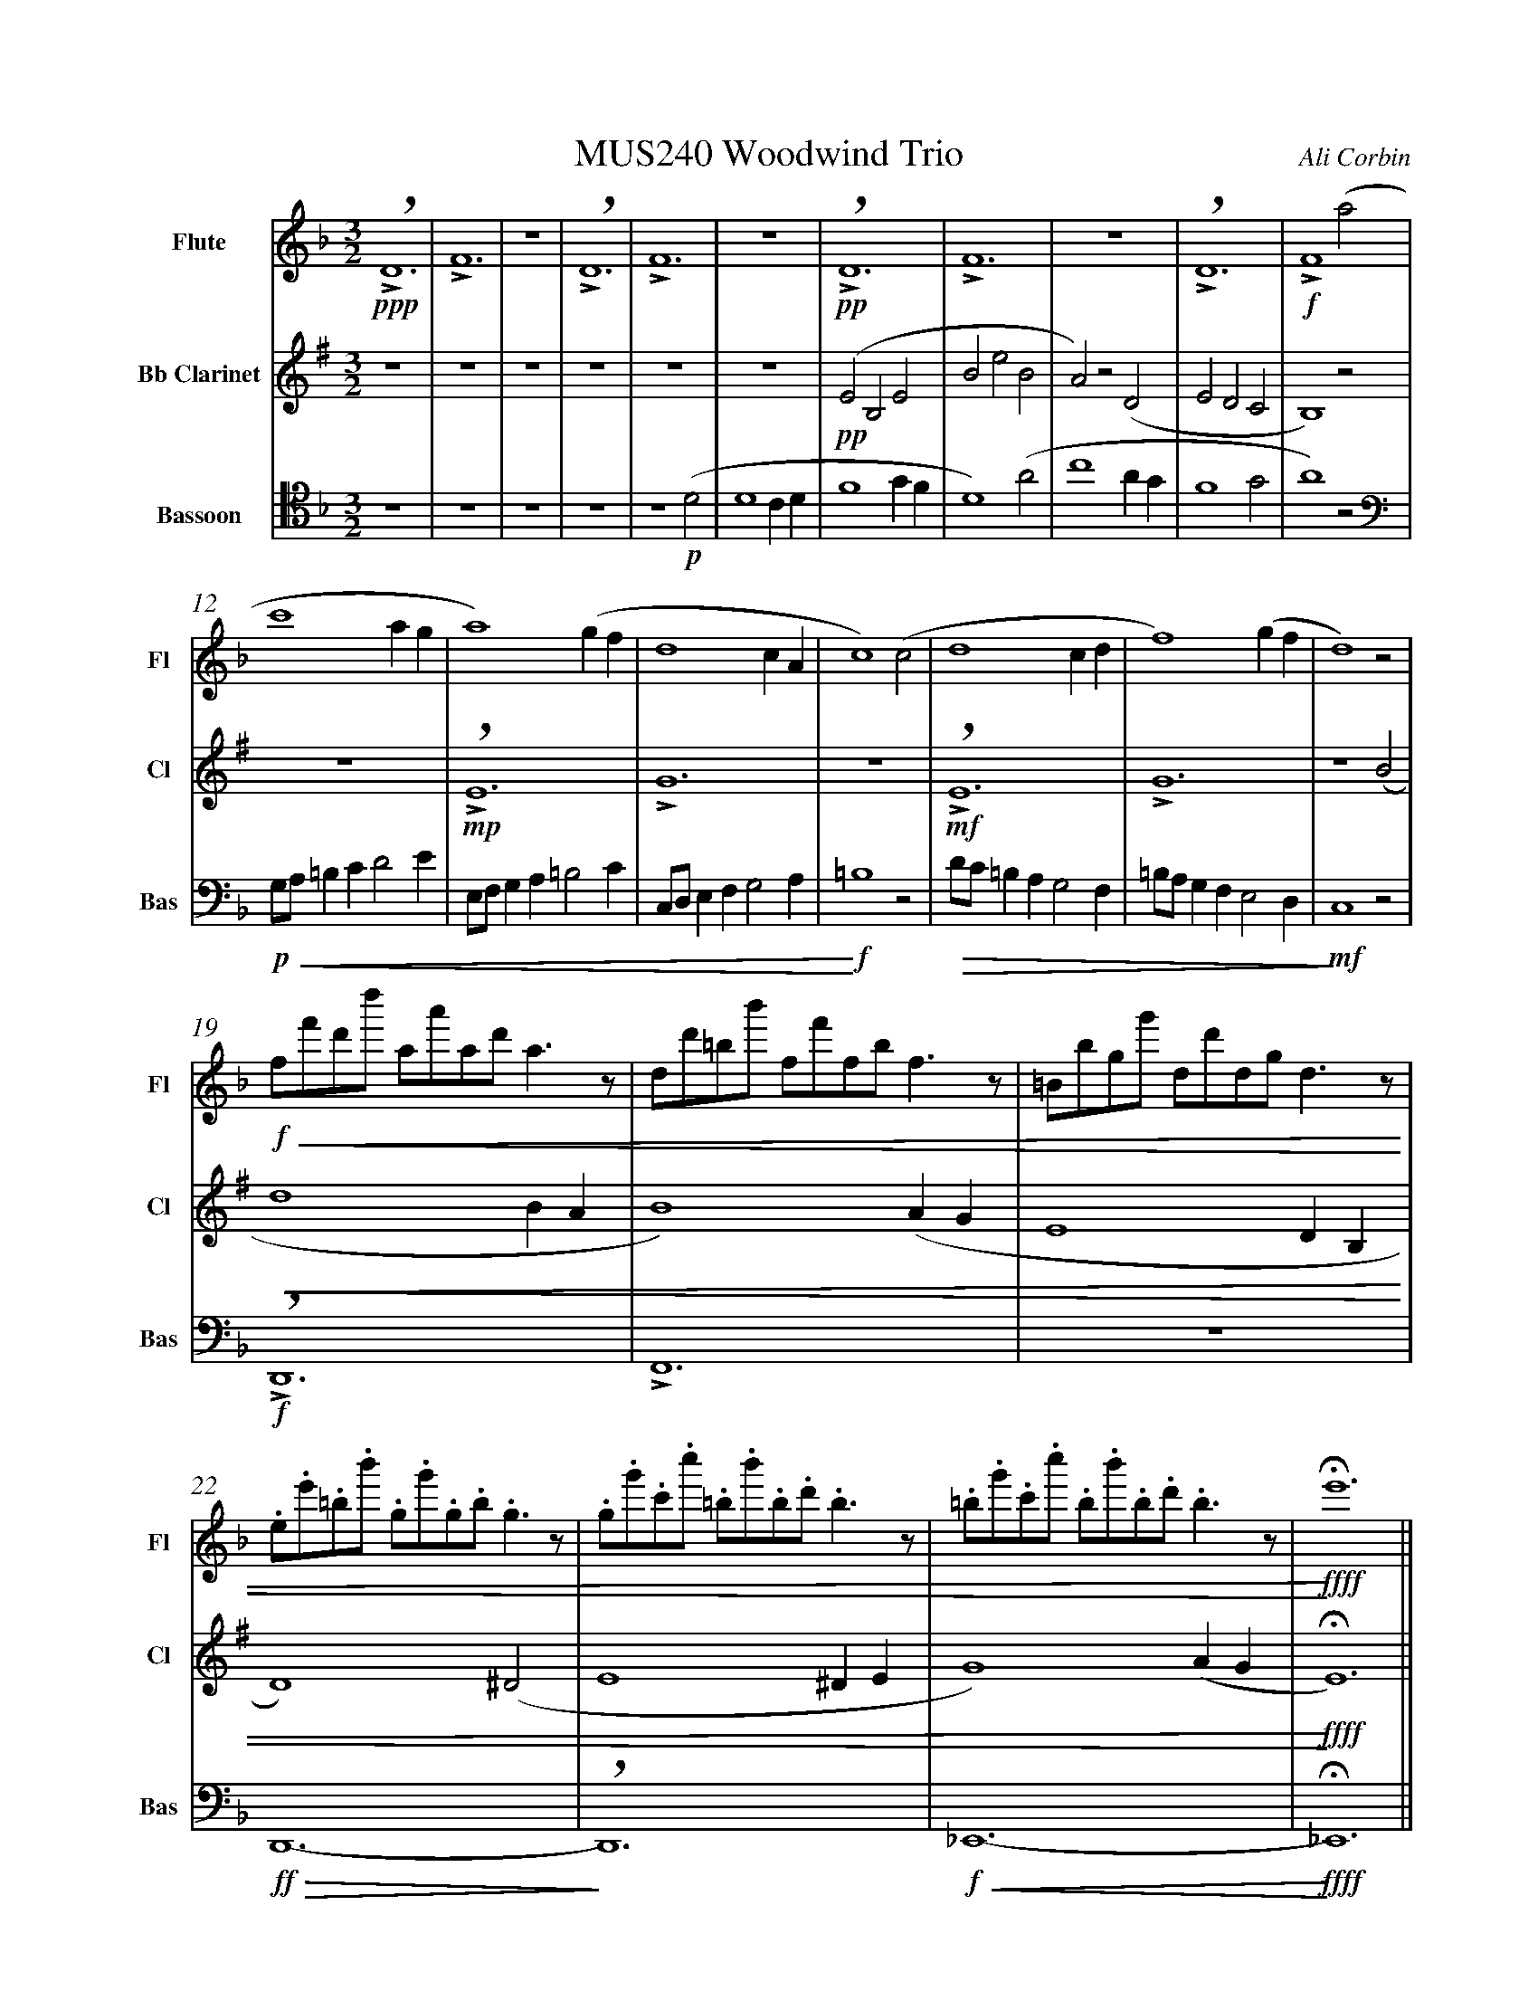 %%abc-version 2.1
%%titletrim true
%%titleformat A-1 T C1, Z-1, S-1
%%measurenb 0
%%writefields QP 0
%%%%landscape

%%fl gr mel top
%%cl top gr  mel
%%bs mel top gr


X:1
T:MUS240 Woodwind Trio
C:Ali Corbin
M:3/2
L:1/2
Q:1/2=100
K:Dmin
%%MIDI program 1 73 % Flute
%%MIDI program 2 72 % Clarinet
%%MIDI program 3 70 % Bassoon
V:Flute name="Flute" snm="Fl"
D3|F3|z3|D3|F3|z3|D3|F3|z3|D3|F2 (a|
s:!ppp!|||||+pp+||||+f+
s:+>+|+>+||+>+|+>+||+>+|+>+||+>+|+>+
s:+breath+||+breath+||+breath+||+breath+|
c'2 a/2g/2|a2) (g/2f/2|d2c/2A/2|c2) (c|d2 c/2d/2|f2) (g/2f/2|d2) z|
f/4f'/4d'/4d''/4 a/4a'/4a/4d'/4 a/2>z/2|d/4d'/4=b/4b'/4 f/4f'/4f/4b/4 f/2>z/2|=B/4b/4g/4g'/4 d/4d'/4d/4g/4 d/2>z/2| 
s:+f+|||
s:+<(+|||
.e/4.e'/4.=b/4.b'/4 .g/4.g'/4.g/4.b/4 .g/2>z/2|.g/4.g'/4.c'/4.c''/4 .=b/4.b'/4.b/4.d'/4 .b/2>z/2|.=b/4.g'/4.c'/4.c''/4 .b/4.b'/4.b/4.d'/4 .b/2>z/2|e'3||
s:|||+ffff+
s:|||+<)+
s:|||+fermata+
V:Clarinet name="Bb Clarinet" snm="Cl"
[K:Emin transpose=-2]
z3|z3|z3|z3|z3|z3|(EB,E|BeB|A)z(D|EDC|B,2)z|
s:+pp+
z3|E3|G3|z3|E3|G3|z2 (B|
s:+>+|+>+||+>+|+>+|
s:|+mp+|||+mf+||
s:+breath+||+breath+|
d2 B/2A/2|B2) (A/2G/2|E2 D/2B,/2|D2) (^D|E2 ^D/2E/2|G2) (A/2G/2|E3)||
s:||||||+ffff+
s:+<(+||||||+<)+
s:||||||+fermata+
V:Bassoon name="Bassoon" snm="Bas" clef=tenor
z3|z3|z3|z3|z2 (D|D2 C/2D/2|F2 G/2F/2|D2) (A|c2 A/2G/2|F2 G|A2) z|
s:+p+
[K:bass]
G,/4A,/4=B,/2C/2DE/2|E,/4F,/4G,/2A,/2=B,C/2|C,/4D,/4E,/2F,/2G,A,/2|=B,2z|D/4C/4=B,/2A,/2G,F,/2|=B,/4A,/4G,/2F,/2E,D,/2|C,2 z|
s:+p+|||+f+|||+mf+
s:+<(+|||+<)+|+>(+||+>)+
D,,3|F,,3|z3|D,,3-|D,,3|_E,,3-|_E,,3||
s:+f+|||+ff+||+f+|+ffff+
s:+>+|+>+||+>(+|+>)+|+<(+|+<)+|
s:+breath+||||+breath+||+fermata+


X:2
T:MUS240 Woodwind Trio - parts
C:Ali Corbin
M:3/2
L:1/2
Q:1/2=100
K:Dmin
%%MIDI program 1 41 % Viola
%%MIDI program 2 41 % Viola
%%MIDI program 3 41 % Viola
V:Top name="Top" snm="Top"
z3|z3|z3|z3|z3|z3|dAd|ad'a|gzc|dcB|A2z|
G//A//=B/c/de/|E//F//G/A/=Bc/|C//D//E/F/GA/|=B2z|d//c//=B/A/GF/|=B//A//G/F/ED/|C2 z|
F//f//d//d'// A//a//A//d// A/>z/|D//d//=B//b// F//f//F//B// F/>z/|=B,//B//G//g// D//d//D//G// D/>z/| 
E//e//=B//b// G//g//G//B// G/>z/|G//g//c//c'// =B//b//B//d// B/>z/|=B//g//c//c'// B//b//B//d// B/>z/|e3||
V:Melody name="Melody" snm="Mel"
z3|z3|z3|z3|z2
D|D2 (C/2D/2)|F2 (G/2F/2)|D2 A|c2 (A/2G/2)|F2 G|A2
A|c2 (A/2G/2)|A2 (G/2F/2)|D2 (C/2A,/2)|C2 C|D2 (C/2D/2)|F2 (G/2F/2)|D2
A|c2 (A/2G/2)|A2 (G/2F/2)|D2 (C/2A,/2)|C2 ^C|D2 (^C/2D/2)|F2 (G/2F/2)|D3||
V:Ground name="Ground" snm="Gr."
D3|F3|z3|D3|F3|z3|D3|F3|z3|D3|F3|
z3|D3|F3|z3|D3|F3|z3|
D3|F3|z3|D3-|D3|_E3-|_E3||
